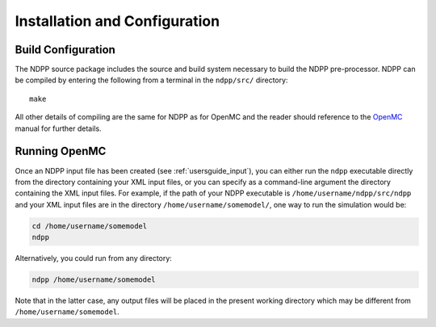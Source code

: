 .. _usersguide_install:

==============================
Installation and Configuration
==============================

-------------------
Build Configuration
-------------------

The NDPP source package includes the source and build system necessary
to build the NDPP pre-processor.  NDPP can be compiled by entering the following
from a terminal in the ``ndpp/src/`` directory::

    make

All other details of compiling are the same for NDPP as for OpenMC and the reader
should reference to the OpenMC_ manual for further details.
    
--------------
Running OpenMC
--------------

Once an NDPP input file has been created (see :ref:`usersguide_input`), you can 
either run the ``ndpp`` executable directly from the directory containing your 
XML input files, or you can specify as a command-line argument the directory containing
the XML input files. For example, if the path of your NDPP executable is
``/home/username/ndpp/src/ndpp`` and your XML input files are in the
directory ``/home/username/somemodel/``, one way to run the simulation would be:

.. code-block:: sh

    cd /home/username/somemodel
    ndpp

Alternatively, you could run from any directory:

.. code-block:: sh

    ndpp /home/username/somemodel

Note that in the latter case, any output files will be placed in the present
working directory which may be different from ``/home/username/somemodel``.

.. _OpenMC: http://mit-crpg.github.io/openmc/
